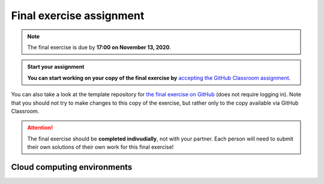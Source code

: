 Final exercise assignment
=========================

.. note::

    The final exercise is due by **17:00 on November 13, 2020**.

.. admonition:: Start your assignment

    **You can start working on your copy of the final exercise by** `accepting the GitHub Classroom assignment <https://classroom.github.com/a/AcMyqiIf>`__.

You can also take a look at the template repository for `the final exercise on GitHub <https://github.com/Geo-Python-2020/Final-exercise>`__ (does not require logging in).
Note that you should not try to make changes to this copy of the exercise, but rather only to the copy available via GitHub Classroom.

.. attention::

    The final exercise should be **completed indivudially**, not with your partner.
    Each person will need to submit their own solutions of their own work for this final exercise!

Cloud computing environments
-----------------------------

.. image:: https://img.shields.io/badge/launch-binder-red.svg
   :target: https://mybinder.org/v2/gh/Geo-Python-2020/Binder/master?urlpath=lab

.. image:: https://img.shields.io/badge/launch-CSC%20notebook-blue.svg
   :target: https://notebooks.csc.fi/#/blueprint/7e62ac3bddf74483b7ac7333721630e2
